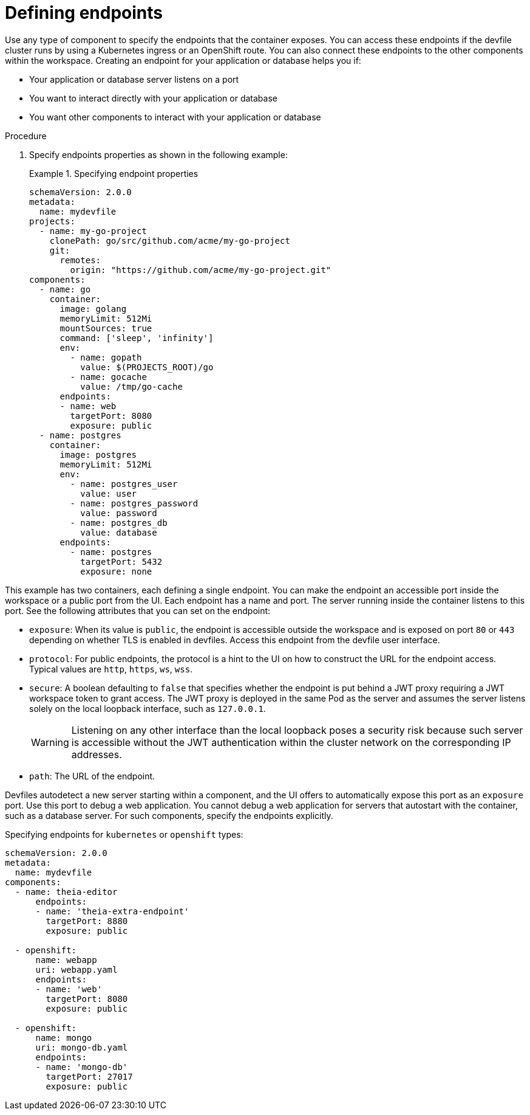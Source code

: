 [id="proc_defining-endpoints_{context}"]
= Defining endpoints

[role="_abstract"]
Use any type of component to specify the endpoints that the container exposes. You can access these endpoints if the devfile cluster runs by using a Kubernetes ingress or an OpenShift route. You can also connect these endpoints to the other components within the workspace. Creating an endpoint for your application or database helps you if:

* Your application or database server listens on a port
* You want to interact directly with your application or database
* You want other components to interact with your application or database

.Procedure

. Specify endpoints properties as shown in the following example:
+
.Specifying endpoint properties
====
[source,yaml]
----
schemaVersion: 2.0.0
metadata:
  name: mydevfile
projects:
  - name: my-go-project
    clonePath: go/src/github.com/acme/my-go-project
    git:
      remotes:
        origin: "https://github.com/acme/my-go-project.git"
components:
  - name: go
    container:
      image: golang
      memoryLimit: 512Mi
      mountSources: true
      command: ['sleep', 'infinity']
      env:
        - name: gopath
          value: $(PROJECTS_ROOT)/go
        - name: gocache
          value: /tmp/go-cache
      endpoints:
      - name: web
        targetPort: 8080
        exposure: public
  - name: postgres
    container:
      image: postgres
      memoryLimit: 512Mi
      env:
        - name: postgres_user
          value: user
        - name: postgres_password
          value: password
        - name: postgres_db
          value: database
      endpoints:
        - name: postgres
          targetPort: 5432
          exposure: none
----
====

This example has two containers, each defining a single endpoint. You can make the endpoint an accessible port inside the workspace or a public port from the UI. Each endpoint has a name and port. The server running inside the container listens to this port. See the following attributes that you can set on the endpoint:

* `exposure`: When its value is `public`, the endpoint is accessible outside the workspace and is exposed on port `80` or `443` depending on whether TLS is enabled in devfiles. Access this endpoint from the devfile user interface.

* `protocol`: For public endpoints, the protocol is a hint to the UI on how to construct the URL for the endpoint access. Typical values are `http`, `https`, `ws`, `wss`.

* `secure`: A boolean defaulting to `false` that specifies whether the endpoint is put behind a JWT proxy requiring a JWT workspace token to grant access. The JWT proxy is deployed in the same Pod as the server and assumes the server listens solely on the local loopback interface, such as `127.0.0.1`.
+
WARNING: Listening on any other interface than the local loopback poses a security risk because such server is accessible without the JWT authentication within the cluster network on the corresponding IP addresses.

* `path`: The URL of the endpoint.

Devfiles autodetect a new server starting within a component, and the UI offers to automatically expose this port as an `exposure` port. Use this port to debug a web application. You cannot debug a web application for servers that autostart with the container, such as a database server. For such components, specify the endpoints explicitly.

.Specifying endpoints for `kubernetes` or `openshift` types:

[source,yaml]
----
schemaVersion: 2.0.0
metadata:
  name: mydevfile
components:
  - name: theia-editor
      endpoints:
      - name: 'theia-extra-endpoint'
        targetPort: 8880
        exposure: public

  - openshift:
      name: webapp
      uri: webapp.yaml
      endpoints:
      - name: 'web'
        targetPort: 8080
        exposure: public

  - openshift:
      name: mongo
      uri: mongo-db.yaml
      endpoints:
      - name: 'mongo-db'
        targetPort: 27017
        exposure: public
----
